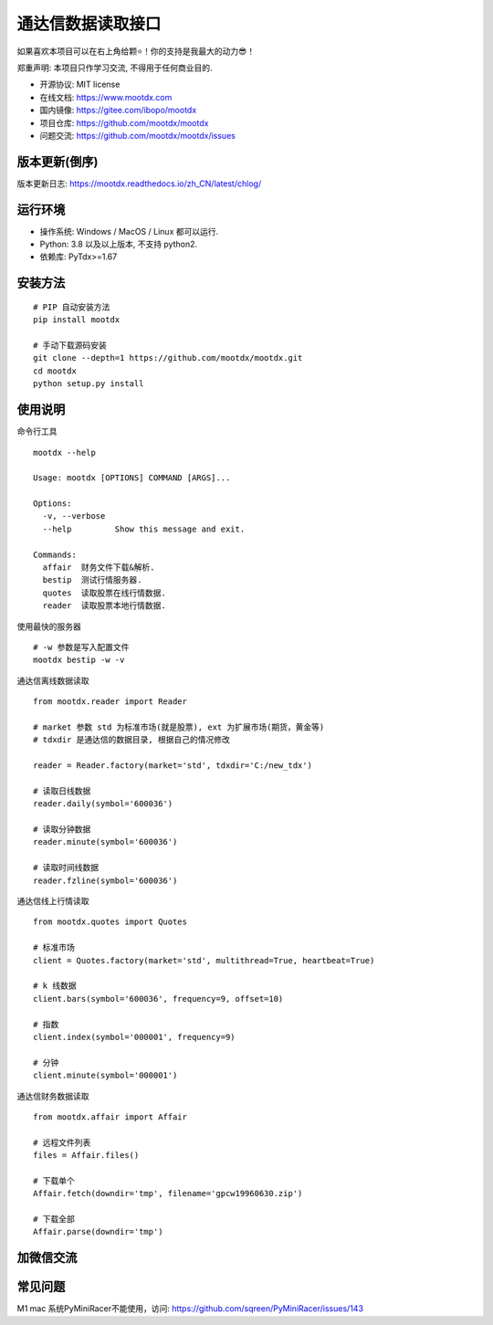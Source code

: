 通达信数据读取接口
==================

.. image:: https://badge.fury.io/py/mootdx.svg
   :target: http://badge.fury.io/py/mootdx

.. image:: https://img.shields.io/travis/bopo/mootdx.svg
        :target: https://travis-ci.org/mootdx/mootdx

.. image:: https://readthedocs.org/projects/mootdx/badge/?version=latest
        :target: https://mootdx.readthedocs.io/zh/latest/?badge=latest
        :alt: Documentation Status

.. image:: https://pyup.io/repos/github/mootdx/mootdx/shield.svg
     :target: https://pyup.io/repos/github/mootdx/mootdx/
     :alt: Updates

如果喜欢本项目可以在右上角给颗⭐！你的支持是我最大的动力😎！

郑重声明: 本项目只作学习交流, 不得用于任何商业目的.

* 开源协议: MIT license
* 在线文档: https://www.mootdx.com
* 国内镜像: https://gitee.com/ibopo/mootdx
* 项目仓库: https://github.com/mootdx/mootdx
* 问题交流: https://github.com/mootdx/mootdx/issues

版本更新(倒序)
--------------

版本更新日志: https://mootdx.readthedocs.io/zh_CN/latest/chlog/


运行环境
---------

* 操作系统: Windows / MacOS / Linux 都可以运行.
* Python: 3.8 以及以上版本, 不支持 python2.
* 依赖库: PyTdx>=1.67


安装方法
---------

::

    # PIP 自动安装方法
    pip install mootdx

    # 手动下载源码安装
    git clone --depth=1 https://github.com/mootdx/mootdx.git
    cd mootdx
    python setup.py install


使用说明
---------

命令行工具

::

    mootdx --help

    Usage: mootdx [OPTIONS] COMMAND [ARGS]...

    Options:
      -v, --verbose
      --help         Show this message and exit.

    Commands:
      affair  财务文件下载&解析.
      bestip  测试行情服务器.
      quotes  读取股票在线行情数据.
      reader  读取股票本地行情数据.

使用最快的服务器

::

    # -w 参数是写入配置文件
    mootdx bestip -w -v


通达信离线数据读取

::

    from mootdx.reader import Reader

    # market 参数 std 为标准市场(就是股票), ext 为扩展市场(期货，黄金等)
    # tdxdir 是通达信的数据目录, 根据自己的情况修改

    reader = Reader.factory(market='std', tdxdir='C:/new_tdx')

    # 读取日线数据
    reader.daily(symbol='600036')

    # 读取分钟数据
    reader.minute(symbol='600036')

    # 读取时间线数据
    reader.fzline(symbol='600036')



通达信线上行情读取

::

    from mootdx.quotes import Quotes

    # 标准市场
    client = Quotes.factory(market='std', multithread=True, heartbeat=True)

    # k 线数据
    client.bars(symbol='600036', frequency=9, offset=10)

    # 指数
    client.index(symbol='000001', frequency=9)

    # 分钟
    client.minute(symbol='000001')


通达信财务数据读取

::

    from mootdx.affair import Affair

    # 远程文件列表
    files = Affair.files()

    # 下载单个
    Affair.fetch(downdir='tmp', filename='gpcw19960630.zip')

    # 下载全部
    Affair.parse(downdir='tmp')


加微信交流
-----------

.. image:: docs/img/IMG_2851.JPG
        :width: 230 px
        :align: left

常见问题
---------

M1 mac 系统PyMiniRacer不能使用，访问: https://github.com/sqreen/PyMiniRacer/issues/143
